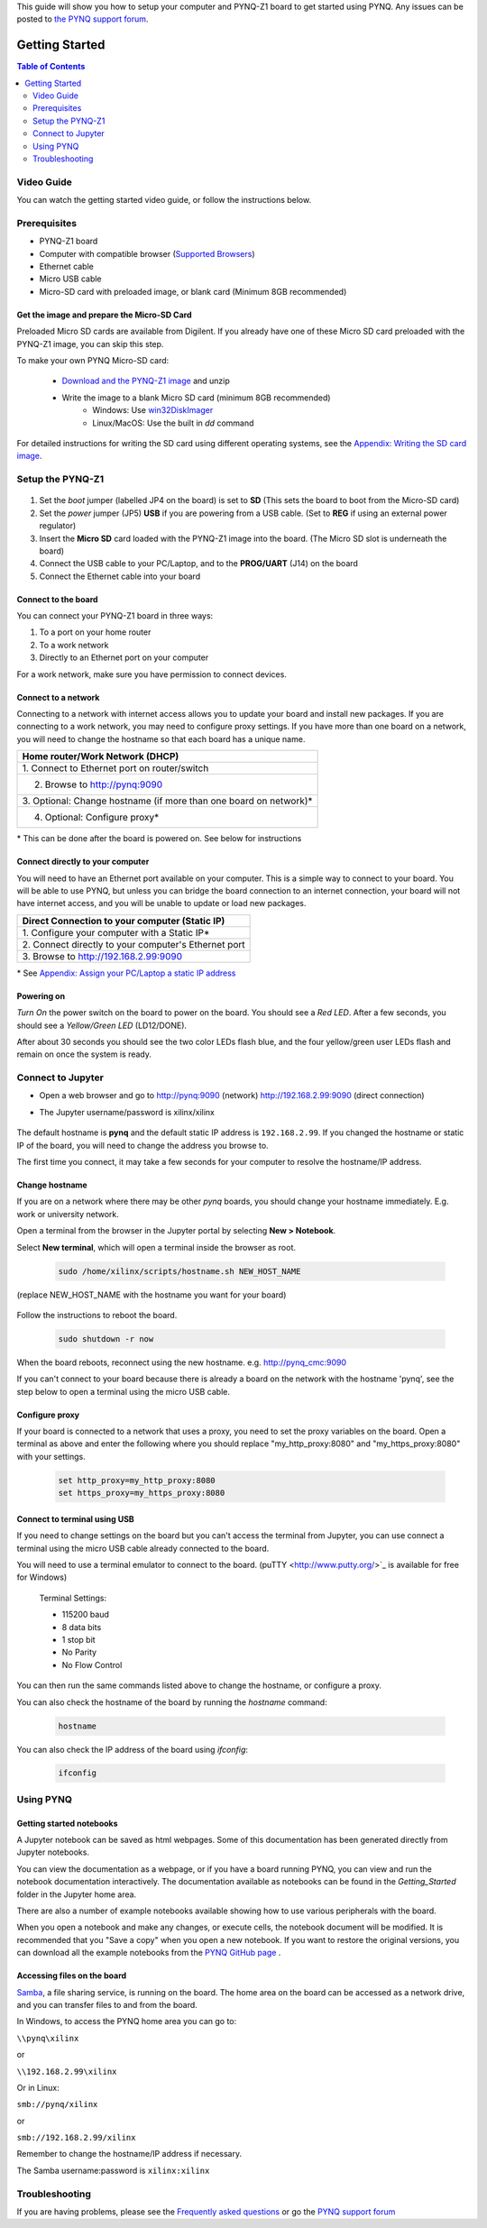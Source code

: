 This guide will show you how to setup your computer and PYNQ-Z1 board to get started using PYNQ. 
Any issues can be posted to `the PYNQ support forum <https://groups.google.com/forum/#!forum/pynq_project>`_. 

***************
Getting Started
***************

.. contents:: Table of Contents
   :depth: 2
	  
	  
Video Guide
=================

You can watch the getting started video guide, or follow the instructions below.


.. raw:: html

    <embed>
        <iframe width="300" height="200" src="https://www.youtube.com/embed/-VE97r5XpEU" frameborder="0" allowfullscreen></iframe>
        </br>
        </br>
    </embed>


Prerequisites
=============

* PYNQ-Z1 board
* Computer with compatible browser (`Supported Browsers <http://jupyter-notebook.readthedocs.org/en/latest/notebook.html#browser-compatibility>`_)
* Ethernet cable
* Micro USB cable 
* Micro-SD card with preloaded image, or blank card (Minimum 8GB recommended)


Get the image and prepare the Micro-SD Card
----------------------------------------------------

Preloaded Micro SD cards are available from Digilent. If you already have one of these Micro SD card preloaded with the PYNQ-Z1 image, you can skip this step. 

To make your own PYNQ Micro-SD card:

   * `Download and the PYNQ-Z1 image <https://files.digilent.com/Products/PYNQ/pynq_z1_image_2016_09_14.zip>`_ and unzip
   * Write the image to a blank Micro SD card (minimum 8GB recommended)
      * Windows: Use `win32DiskImager <https://sourceforge.net/projects/win32diskimager/>`_
      * Linux/MacOS: Use the built in *dd* command
   
For detailed instructions for writing the SD card using different operating systems, see the `Appendix: Writing the SD card image <17_appendix.rst#writing-the-sd-card-image>`_. 
   
Setup the PYNQ-Z1 
===================


   .. image:: ./images/pynqz1_setup.jpg
      :align: center


1. Set the *boot* jumper (labelled JP4 on the board) is set to **SD** (This sets the board to boot from the Micro-SD card)  
   
2. Set the *power* jumper (JP5) **USB** if you are powering from a USB cable. (Set to **REG** if using an external power regulator)
   
3. Insert the **Micro SD** card loaded with the PYNQ-Z1 image into the board. (The Micro SD slot is underneath the board)
  
4. Connect the USB cable to your PC/Laptop, and to the **PROG/UART** (J14) on the board
   
5. Connect the Ethernet cable into your board
   

Connect to the board
------------------------

You can connect your PYNQ-Z1 board in three ways:

1. To a port on your home router

2. To a work network 

3. Directly to an Ethernet port on your computer

For a work network, make sure you have permission to connect devices. 


Connect to a network
--------------------------

Connecting to a network with internet access allows you to update your board and install new packages. If you are connecting to a work network, you may need to configure proxy settings. If you have more than one board on a network, you will need to change the hostname so that each board has a unique name. 

+----------------------------------------+
| Home router/Work Network               |
| (DHCP)                                 |
+========================================+
| 1. Connect to Ethernet port on         |
| router/switch                          |
+----------------------------------------+
| 2. Browse to http://pynq:9090          |
+----------------------------------------+
| 3. Optional: Change hostname (if more  |
| than one board on network)\*           |
+----------------------------------------+
| 4. Optional: Configure proxy\*         |
+----------------------------------------+

\* This can be done after the board is powered on. See below for instructions

Connect directly to your computer
---------------------------------------

You will need to have an Ethernet port available on your computer. This is a simple way to connect to your board. You will be able to use PYNQ, but unless you can bridge the board connection to an internet connection, your board will not have internet access, and you will be unable to update or load new packages.  

+-----------------------------------------+
| Direct Connection to your computer      |
| (Static IP)                             |
+=========================================+
| 1. Configure your computer              |
| with a Static IP\*                      |
+-----------------------------------------+
| 2. Connect directly to your             |
| computer's Ethernet port                |
+-----------------------------------------+
| 3. Browse to                            |
| http://192.168.2.99:9090                |
+-----------------------------------------+

\* See `Appendix: Assign your PC/Laptop a static IP address <17_appendix.html#assign-your-laptop-pc-a-static-ip-address>`_


Powering on
--------------

*Turn On* the power switch on the board to power on the board. You should see a *Red LED*. After a few seconds, you should see a *Yellow/Green LED* (LD12/DONE). 
   
After about 30 seconds you should see the two color LEDs flash blue, and the four yellow/green user LEDs flash and remain on once the system is ready. 
  

Connect to Jupyter  
===============================

* Open a web browser and go to `http://pynq:9090 <http://pynq:9090>`_ (network) `http://192.168.2.99:9090 <http://192.168.2.99:9090>`_ (direct connection)
* The Jupyter username/password is xilinx/xilinx
   
   .. image:: ./images/portal_homepage.jpg
      :height: 600px
      :scale: 75%
      :align: center


The default hostname is **pynq** and the default static IP address is ``192.168.2.99``. If you changed the hostname or static IP of the board, you will need to change the address you browse to. 
   
The first time you connect, it may take a few seconds for your computer to resolve the hostname/IP address. 
   
Change hostname
----------------------

If you are on a network where there may be other *pynq* boards, you should change your hostname immediately. E.g. work or university network. 

Open a terminal from the browser in the Jupyter portal by selecting **New > Notebook**. 

Select **New terminal**, which will open a terminal inside the browser as root. 

   .. image:: ./images/dashboard_files_tab_new.JPG
      :height: 300px
      :align: center


   .. code-block:: console
   
      sudo /home/xilinx/scripts/hostname.sh NEW_HOST_NAME

(replace NEW_HOST_NAME with the hostname you want for your board)

   .. image:: ./images/change_hostname.jpg
      :height: 300px
      :align: center
	  
Follow the instructions to reboot the board. 

   .. code-block:: console
   
      sudo shutdown -r now
	  
When the board reboots, reconnect using the new hostname. e.g. http://pynq_cmc:9090

If you can't connect to your board because there is already a board on the network with the hostname 'pynq', see the step below to open a terminal using the micro USB cable. 

Configure proxy
--------------------

If your board is connected to a network that uses a proxy, you need to set the proxy variables on the board. Open a terminal as above and enter the following where you should replace "my_http_proxy:8080" and "my_https_proxy:8080" with your settings.  

   .. code-block:: console
   
      set http_proxy=my_http_proxy:8080
      set https_proxy=my_https_proxy:8080


Connect to terminal using USB
---------------------------------

If you need to change settings on the board but you can't access the terminal from Jupyter, you can use connect a terminal using the micro USB cable already connected to the board. 

You will need to use a terminal emulator to connect to the board. (puTTY <http://www.putty.org/>`_ is available for free for Windows) 

   Terminal Settings:

   * 115200 baud
   * 8 data bits
   * 1 stop bit
   * No Parity
   * No Flow Control

You can then run the same commands listed above to change the hostname, or configure a proxy. 

You can also check the hostname of the board by running the *hostname* command:

   .. code-block:: console
   
      hostname
	  
You can also check the IP address of the board using *ifconfig*:

   .. code-block:: console
   
      ifconfig
	  
Using PYNQ
==========================

   
Getting started notebooks
----------------------------

A Jupyter notebook can be saved as html webpages. Some of this documentation has been generated directly from Jupyter notebooks. 

You can view the documentation as a webpage, or if you have a board running PYNQ, you can view and run the notebook documentation interactively. The documentation available as notebooks can be found in the *Getting_Started* folder in the Jupyter home area. 
 
.. image:: ./images/getting_started_notebooks.jpg
   :height: 600px
   :scale: 75%
   :align: center
   

There are also a number of example notebooks available showing how to use various peripherals with the board. 

.. image:: ./images/example_notebooks.jpg
   :height: 600px
   :scale: 75%
   :align: center

When you open a notebook and make any changes, or execute cells, the notebook document will be modified. It is recommended that you "Save a copy" when you open a new notebook. If you want to restore the original versions, you can download all the example notebooks from the `PYNQ GitHub page <www.github.com/xilinx/pynq>`_ .    
   
Accessing files on the board
----------------------------
`Samba <https://www.samba.org/>`_, a file sharing service, is running on the board. The home area on the board can be accessed as a network drive, and you can transfer files to and from the board. 

In Windows, to access the PYNQ home area you can go to:

``\\pynq\xilinx`` 

or 

``\\192.168.2.99\xilinx``  

Or in Linux: 

``smb://pynq/xilinx`` 

or 

``smb://192.168.2.99/xilinx``

Remember to change the hostname/IP address if necessary.

The Samba username:password is ``xilinx:xilinx``

.. image:: ./images/samba_share.JPG
   :height: 600px
   :scale: 75%
   :align: center


Troubleshooting
==========================

If you are having problems, please see the `Frequently asked questions <14_faqs.html>`_ or go the `PYNQ support forum <http://www.pynq.io>`_

